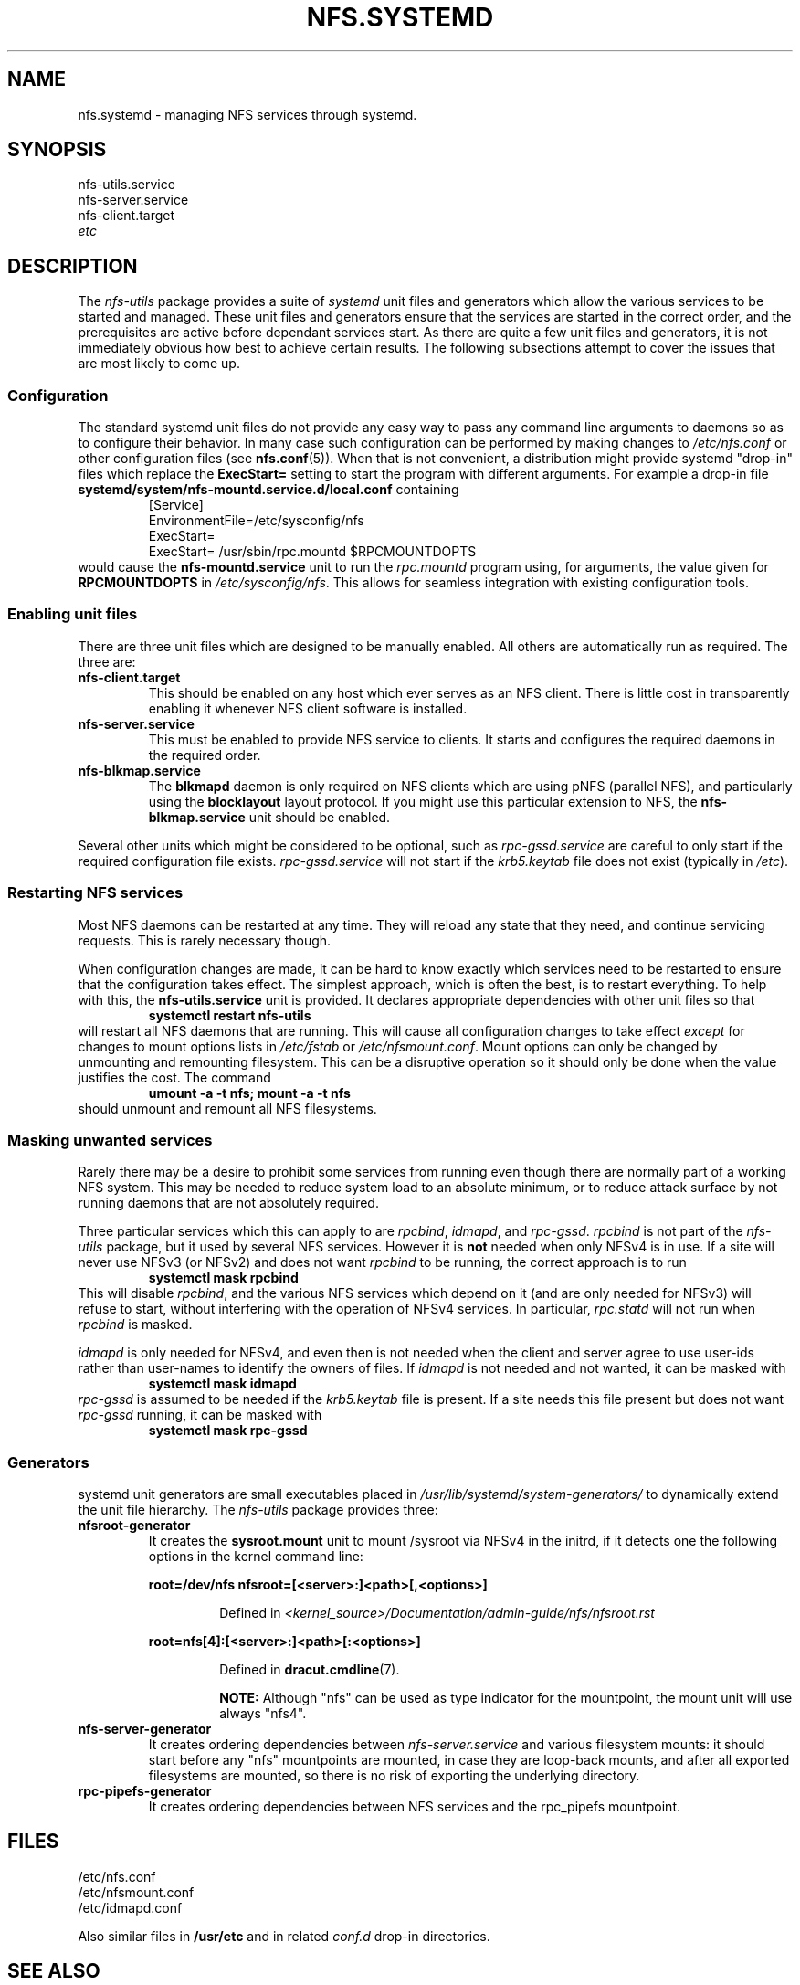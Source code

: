.TH NFS.SYSTEMD 7
.SH NAME
nfs.systemd \- managing NFS services through systemd.
.SH SYNOPSIS
nfs-utils.service
.br
nfs-server.service
.br
nfs-client.target
.br
.I etc
.SH DESCRIPTION
The
.I nfs-utils
package provides a suite of
.I systemd
unit files and generators which allow the various services to be
started and managed.  These unit files and generators ensure that the
services are started in the correct order, and the prerequisites are
active before dependant services start.  As there are quite a few unit
files and generators, it is not immediately obvious how best to achieve
certain results.  The following subsections attempt to cover the issues
that are most likely to come up.
.SS Configuration
The standard systemd unit files do not provide any easy way to pass
any command line arguments to daemons so as to configure their
behavior.  In many case such configuration can be performed by making
changes to
.I /etc/nfs.conf
or other configuration files (see
.BR nfs.conf (5)).
When that is not convenient, a
distribution might provide systemd "drop-in" files which replace the
.B ExecStart=
setting to start the program with different arguments.  For example a
drop-in file
.B systemd/system/nfs-mountd.service.d/local.conf
containing
.RS
.nf
[Service]
EnvironmentFile=/etc/sysconfig/nfs
ExecStart=
ExecStart= /usr/sbin/rpc.mountd $RPCMOUNTDOPTS
.fi
.RE
would cause the
.B nfs-mountd.service
unit to run the
.I rpc.mountd
program using, for arguments, the value given for
.B RPCMOUNTDOPTS
in
.IR /etc/sysconfig/nfs .
This allows for seamless integration with existing configuration
tools.
.SS Enabling unit files
There are three unit files which are designed to be manually enabled.
All others are automatically run as required.  The three are:
.TP
.B nfs-client.target
This should be enabled on any host which ever serves as an NFS client.
There is little cost in transparently enabling it whenever NFS client
software is installed.
.TP
.B nfs-server.service
This must be enabled to provide NFS service to clients.  It starts and
configures the required daemons in the required order.
.TP
.B nfs-blkmap.service
The
.B blkmapd
daemon is only required on NFS clients which are using pNFS (parallel
NFS), and particularly using the
.B blocklayout
layout protocol.  If you might use this particular extension to NFS,
the
.B nfs-blkmap.service
unit should be enabled.
.PP
Several other units which might be considered to be optional, such as
.I rpc-gssd.service
are careful to only start if the required configuration file exists.
.I rpc-gssd.service
will not start if the
.I krb5.keytab
file does not exist (typically in
.IR /etc ).
.SS Restarting NFS services
Most NFS daemons can be restarted at any time.  They will reload any
state that they need, and continue servicing requests.  This is rarely
necessary though.
.PP
When configuration changes are made, it can be hard to know exactly
which services need to be restarted to ensure that the configuration
takes effect.  The simplest approach, which is often the best, is to
restart everything.  To help with this, the
.B nfs-utils.service
unit is provided.  It declares appropriate dependencies with other
unit files so that
.RS
.B systemctl restart nfs-utils
.RE
will restart all NFS daemons that are running.  This will cause all
configuration changes to take effect
.I except
for changes to mount options lists in
.I /etc/fstab
or
.IR /etc/nfsmount.conf .
Mount options can only be changed by unmounting and remounting
filesystem.  This can be a disruptive operation so it should only be
done when the value justifies the cost.  The command
.RS
.B umount -a -t nfs; mount -a -t nfs
.RE
should unmount and remount all NFS filesystems.
.SS Masking unwanted services
Rarely there may be a desire to prohibit some services from running
even though there are normally part of a working NFS system.  This may
be needed to reduce system load to an absolute minimum, or to reduce
attack surface by not running daemons that are not absolutely
required.
.PP
Three particular services which this can apply to are
.IR rpcbind ,
.IR idmapd ,
and
.IR rpc-gssd .
.I rpcbind
is not part of the
.I nfs-utils
package, but it used by several NFS services.  However it is
.B not
needed when only NFSv4 is in use.  If a site will never use NFSv3 (or
NFSv2) and does not want
.I rpcbind
to be running, the correct approach is to run
.RS
.B systemctl mask rpcbind
.RE
This will disable
.IR rpcbind ,
and the various NFS services which depend on it (and are only needed
for NFSv3) will refuse to start, without interfering with the
operation of NFSv4 services.  In particular,
.I rpc.statd
will not run when
.I rpcbind
is masked.
.PP
.I idmapd
is only needed for NFSv4, and even then is not needed when the client
and server agree to use user-ids rather than user-names to identify the
owners of files.  If
.I idmapd
is not needed and not wanted, it can be masked with
.RS
.B systemctl mask idmapd
.RE
.I rpc-gssd
is assumed to be needed if the
.I krb5.keytab
file is present.  If a site needs this file present but does not want
.I rpc-gssd
running, it can be masked with
.RS
.B systemctl mask rpc-gssd
.SS Generators
systemd unit generators are small executables placed in
.I /usr/lib/systemd/system-generators/
to dynamically extend the unit file hierarchy.  The
.I nfs-utils
package provides three:
.TP
.B nfsroot-generator
It creates the
.B sysroot.mount
unit to mount /sysroot via NFSv4 in the initrd, if it detects one the
following options in the kernel command line:
.PP
.RS
.B root=/dev/nfs nfsroot=[<server>:]<path>[,<options>]
.PP
.RS
Defined in
.I <kernel_source>/Documentation/admin-guide/nfs/nfsroot.rst
.RE
.RE
.PP
.RS
.B root=nfs[4]:[<server>:]<path>[:<options>]
.PP
.RS
Defined in
.BR dracut.cmdline (7).
.PP
.B NOTE:
Although "nfs" can be used as type indicator for the mountpoint, the
mount unit will use always "nfs4".
.RE
.RE
.TP
.B nfs-server-generator
It creates ordering dependencies between
.I nfs-server.service
and various filesystem mounts: it should start before any "nfs"
mountpoints are mounted, in case they are loop-back mounts, and after
all exported filesystems are mounted, so there is no risk of exporting
the underlying directory.
.TP
.B rpc-pipefs-generator
It creates ordering dependencies between NFS services and the
rpc_pipefs mountpoint.
.RE
.SH FILES
/etc/nfs.conf
.br
/etc/nfsmount.conf
.br
/etc/idmapd.conf
.P
Also similar files in 
.B /usr/etc
and in related
.I conf.d
drop-in directories.
.SH SEE ALSO
.BR bootup (7),
.BR systemd.generator (7),
.BR systemd.unit (5),
.BR nfs.conf (5),
.BR nfsmount.conf (5).
